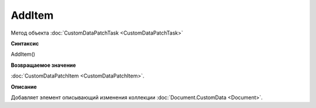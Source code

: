 ﻿AddItem
============================================

Метод объекта :doc:`CustomDataPatchTask <CustomDataPatchTask>`

**Синтаксис**


AddItem()

**Возвращаемое значение**


:doc:`CustomDataPatchItem <CustomDataPatchItem>`.

**Описание**


Добавляет элемент описывающий изменения коллекции :doc:`Document.CustomData <Document>`.
